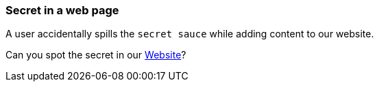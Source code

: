=== Secret in a web page

A user accidentally spills the `secret sauce` while adding content to our website.

Can you spot the secret in our https://owasp.org/www-project-wrongsecrets/[Website]?
